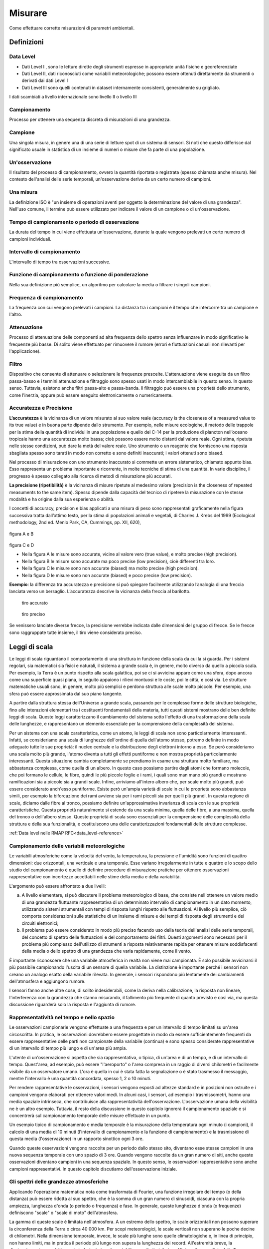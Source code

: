 Misurare
++++++++

Come effettuare corrette misurazioni di parametri ambientali.


Definizioni
===========

Data Level
----------

- Dati Level I , sono le letture dirette degli strumenti espresse in
  appropriate unità fisiche e georeferenziate

- Dati Level II, dati riconosciuti come variabili meteorologiche;
  possono essere ottenuti direttamente da strumenti o derivati dai
  dati Level I

- Dati Level III sono quelli contenuti in dataset internamente
  consistenti, generalmente su grigliato.
   
I dati scambiati a livello internazionale sono livello II o livello III


Campionamento
-------------

Processo per ottenere una sequenza discreta di misurazioni di una
grandezza.


Campione
--------

Una singola misura, in genere una di una serie di letture spot di un
sistema di sensori. Si noti che questo differisce dal significato
usuale in statistica di un insieme di numeri o misure che fa parte di
una popolazione.

Un'osservazione
---------------

Il risultato del processo di campionamento, ovvero la quantità
riportata o registrata (spesso chiamata anche misura). Nel contesto
dell'analisi delle serie temporali, un'osservazione deriva da un certo
numero di campioni.

Una misura
----------

La definizione ISO è "un insieme di operazioni aventi per oggetto la
determinazione del valore di una grandezza". Nell'uso comune, il
termine può essere utilizzato per indicare il valore di un campione o
di un'osservazione.

Tempo di campionamento o periodo di osservazione
------------------------------------------------

La durata del tempo in cui viene effettuata un'osservazione, durante
la quale vengono prelevati un certo numero di campioni individuali.

Intervallo di campionamento
---------------------------

L'intervallo di tempo tra osservazioni successive.

Funzione di campionamento o funzione di ponderazione
----------------------------------------------------

Nella sua definizione più semplice, un algoritmo per calcolare la
media o filtrare i singoli campioni.

Frequenza di campionamento
--------------------------

La frequenza con cui vengono prelevati i campioni. La distanza tra i
campioni è il tempo che intercorre tra un campione e l'altro.

Attenuazione
------------

Processo di attenuazione delle componenti ad alta frequenza dello
spettro senza influenzare in modo significativo le frequenze più
basse. Di solito viene effettuato per rimuovere il rumore (errori e
fluttuazioni casuali non rilevanti per l'applicazione).

Filtro
------

Dispositivo che consente di attenuare o selezionare le frequenze
prescelte. L'attenuazione viene eseguita da un filtro passa-basso e i
termini attenuazione e filtraggio sono spesso usati in modo
intercambiabile in questo senso. In questo senso. Tuttavia, esistono
anche filtri passa-alto e passa-banda. Il filtraggio può essere una
proprietà dello strumento, come l'inerzia, oppure può essere eseguito
elettronicamente o numericamente.

Accuratezza e Precisione
------------------------

**L’accuratezza** è la vicinanza di un valore misurato al suo valore reale
(accuracy is the closeness of a measured value to its true value) e in
buona parte dipende dallo strumento. Per esempio, nelle misure
ecologiche, il metodo delle trappole per la stima della quantità di
individui in una popolazione e quello del C-14 per la produzione di
plancton nell’oceano tropicale hanno una accuratezza molto bassa; cioè
possono essere molto distanti dal valore reale. Ogni stima, ripetuta
nelle stesse condizioni, può dare la metà del valore reale. Uno
strumento o un reagente che forniscono una risposta sbagliata spesso
sono tarati in modo non corretto e sono definiti inaccurati; i valori
ottenuti sono biased.

Nel processo di misurazione con uno strumento inaccurato si commette
un errore sistematico, chiamato appunto bias. Esso rappresenta un
problema importante e ricorrente, in molte tecniche di stima di una
quantità. In varie discipline, il progresso è spesso collegato alla
ricerca di metodi di misurazione più accurati.

**La precisione (ripetibilità)** è la vicinanza di misure ripetute al medesimo valore (precision is the closeness of repeated measuments to the same item). Spesso dipende dalla capacità del tecnico di ripetere la misurazione con le stesse modalità e ha origine  dalla sua esperienza o abilità.

I concetti di accuracy, precision e bias applicati a una misura di
peso sono rappresentati graficamente nella figura successiva tratta
dall’ottimo testo, per la stima di popolazioni animali e vegetali, di
Charles J. Krebs del 1999 (Ecological methodology, 2nd ed. Menlo Park,
CA, Cummings, pp. XII, 620),

.. figure :: image119.gif 

figura A e B

.. figure :: image120.gif 

figura C e D

* Nella figura A le misure sono accurate, vicine al valore vero (true
  value), e molto precise (high precision).

* Nella figura B le misure sono accurate ma poco precise (low
  precision), cioè differenti tra loro.

* Nella figura C le misure sono non accurate (biased) ma molto precise
  (high precision).

* Nella figura D le misure sono non accurate (biased) e poco
  precise (low precision).

**Esempio**: la differenza tra accuratezza e precisione si può
spiegare facilmente utilizzando l’analogia di una freccia lanciata
verso un bersaglio.  L’accuratezza descrive la vicinanza della freccia
al barilotto.

.. figure ::   sensor-precision-example1.png
   :scale: 30 %

   tiro accurato
   
.. figure :: sensor-accuracy-example1.webp
   :scale: 30 %

   tiro preciso


Se venissero lanciate diverse frecce, la precisione verrebbe indicata
dalle dimensioni del gruppo di frecce.  Se le frecce sono raggruppate
tutte insieme, il tiro viene considerato preciso.


Leggi di scala
==============

Le leggi di scala riguardano il comportamento di una struttura in
funzione della scala da cui la si guarda. Per i sistemi regolari, sia
matematici sia fisici e naturali, il sistema a grande scala è, in
genere, molto diverso da quello a piccola scala. Per esempio, la Terra
è un punto rispetto alla scala galattica, poi se ci si avvicina appare
come una sfera, dopo ancora come una superficie quasi piana, in
seguito appaiono i rilievi montuosi e le coste, poi le città, e così
via. Le strutture matematiche usuali sono, in genere, molto più
semplici e perdono struttura alle scale molto piccole. Per esempio,
una sfera può essere approssimata dal suo piano tangente.

A partire dalla struttura stessa dell'Universo a grande scala,
passando per le complesse forme delle strutture biologiche, fino alle
interazioni elementari tra i costituenti fondamentali della materia,
tutti questi sistemi mostrano delle ben definite leggi di
scala. Queste leggi caratterizzano il cambiamento del sistema sotto
l'effetto di una trasformazione della scala delle lunghezze, e
rappresentano un elemento essenziale per la comprensione della
complessità del sistema.

Per un sistema con una scala caratteristica, come un atomo, le leggi
di scala non sono particolarmente interessanti. Infatti, se
consideriamo una scala di lunghezze dell'ordine di quella dell'atomo
stesso, potremo definire in modo adeguato tutte le sue proprietà: il
nucleo centrale e la distribuzione degli elettroni intorno a esso. Se
però consideriamo una scala molto più grande, l'atomo diventa a tutti
gli effetti puntiforme e non mostra proprietà particolarmente
interessanti. Questa situazione cambia completamente se prendiamo in
esame una struttura molto familiare, ma abbastanza complessa, come
quella di un albero. In questo caso possiamo partire dagli atomi che
formano molecole, che poi formano le cellule, le fibre, quindi le più
piccole foglie e i rami, i quali sono man mano più grandi e mostrano
ramificazioni sia a piccole sia a grandi scale. Infine, arriviamo
all'intero albero che, per scale molto più grandi, può essere
considerato anch'esso puntiforme. Esiste però un'ampia varietà di
scale in cui le proprietà sono abbastanza simili, per esempio la
biforcazione dei rami avviene sia per i rami piccoli sia per quelli
più grandi. In questa regione di scale, diciamo dalle fibre al tronco,
possiamo definire un'approssimativa invarianza di scala con le sue
proprietà caratteristiche. Questa proprietà naturalmente si estende da
una scala minima, quella delle fibre, a una massima, quella del tronco
o dell'albero stesso. Queste proprietà di scala sono essenziali per la
comprensione delle complessità della struttura e della sua
funzionalità, e costituiscono una delle caratterizzazioni fondamentali
delle strutture complesse.

:ref:`Data level nelle RMAP RFC<data_level-reference>`


Campionamento delle variabili meteorologiche
--------------------------------------------

Le variabili atmosferiche come la velocità del vento, la temperatura,
la pressione e l'umidità sono funzioni di quattro dimensioni: due
orizzontali, una verticale e una temporale. Esse variano
irregolarmente in tutte e quattro e lo scopo dello studio del
campionamento è quello di definire procedure di misurazione pratiche
per ottenere osservazioni rappresentative con incertezze accettabili
nelle stime della media e della variabilità.

L'argomento può essere affrontato a due livelli:

a) A livello elementare, si può discutere il problema meteorologico di
   base, che consiste nell'ottenere un valore medio di una grandezza
   fluttuante rappresentativa di un determinato intervallo di
   campionamento in un dato momento, utilizzando sistemi strumentali
   con tempi di risposta lunghi rispetto alle fluttuazioni. Al livello
   più semplice, ciò comporta considerazioni sulle statistiche di
   un insieme di misure e dei tempi di risposta degli strumenti e dei
   circuiti elettronici;

b) Il problema può essere considerato in modo più preciso facendo uso
   della teoria dell'analisi delle serie temporali, del concetto di
   spettro delle fluttuazioni e del comportamento dei filtri. Questi
   argomenti sono necessari per il problema più complesso
   dell'utilizzo di strumenti a risposta relativamente rapida per
   ottenere misure soddisfacenti della media o dello spettro di una
   grandezza che varia rapidamente, come il vento.

È importante riconoscere che una variabile atmosferica in realtà non
viene mai campionata. È solo possibile avvicinarsi il più possibile
campionando l'uscita di un sensore di quella variabile.  La
distinzione è importante perché i sensori non creano un analogo esatto
della variabile rilevata.  In generale, i sensori rispondono più
lentamente dei cambiamenti dell'atmosfera e aggiungono rumore.

I sensori fanno anche altre cose, di solito indesiderabili, come la
deriva nella calibrazione, la risposta non lineare, l'interferenza con
la grandezza che stanno misurando, il fallimento più frequente di
quanto previsto e così via, ma questa discussione riguarderà solo la
risposta e l'aggiunta di rumore.



Rappresentatività nel tempo e nello spazio
------------------------------------------

Le osservazioni campionarie vengono effettuate a una frequenza e per
un intervallo di tempo limitati su un'area circoscritta. In pratica,
le osservazioni dovrebbero essere progettate in modo da essere
sufficientemente frequenti da essere rappresentative delle parti non
campionate della variabile (continua) e sono spesso considerate
rappresentative di un intervallo di tempo più lungo e di un'area più
ampia.

L'utente di un'osservazione si aspetta che sia rappresentativa, o
tipica, di un'area e di un tempo, e di un intervallo di
tempo. Quest'area, ad esempio, può essere "l'aeroporto" o l'area
compresa in un raggio di diversi chilometri e facilmente visibile da
un osservatore umano. L'ora è quella in cui è stata fatta la
segnalazione o è stato trasmesso il messaggio, mentre l'intervallo è
una quantità concordata, spesso 1, 2 o 10 minuti.

Per rendere rappresentative le osservazioni, i sensori vengono esposti
ad altezze standard e in posizioni non ostruite e i campioni vengono
elaborati per ottenere valori medi. In alcuni casi, i sensori, ad
esempio i trasmissometri, hanno una media spaziale intrinseca, che
contribuisce alla rappresentatività dell'osservazione. L'osservazione
umana della visibilità ne è un altro esempio. Tuttavia, il resto della
discussione in questo capitolo ignorerà il campionamento spaziale e si
concentrerà sul campionamento temporale delle misure effettuate in un
punto.

Un esempio tipico di campionamento e media temporale è la misurazione
della temperatura ogni minuto (i campioni), il calcolo di una media di
10 minuti (l'intervallo di campionamento e la funzione di
campionamento) e la trasmissione di questa media (l'osservazione) in
un rapporto sinottico ogni 3 ore.

Quando queste osservazioni vengono raccolte per un periodo dallo
stesso sito, diventano esse stesse campioni in una nuova sequenza
temporale con uno spazio di 3 ore. Quando vengono raccolte da un gran
numero di siti, anche queste osservazioni diventano campioni in una
sequenza spaziale. In questo senso, le osservazioni rappresentative
sono anche campioni rappresentativi. In questo capitolo discutiamo
dell'osservazione iniziale.


Gli spettri delle grandezze atmosferiche
----------------------------------------

Applicando l'operazione matematica nota come trasformata di Fourier,
una funzione irregolare del tempo (o della distanza) può essere
ridotta al suo spettro, che è la somma di un gran numero di sinusoidi,
ciascuna con la propria ampiezza, lunghezza d'onda (o periodo o
frequenza) e fase. In generale, queste lunghezze d'onda (o frequenze)
definiscono "scale" o "scale di moto" dell'atmosfera.

La gamma di queste scale è limitata nell'atmosfera. A un estremo dello
spettro, le scale orizzontali non possono superare la circonferenza
della Terra o circa 40 000 km. Per scopi meteorologici, le scale
verticali non superano le poche decine di chilometri. Nella dimensione
temporale, invece, le scale più lunghe sono quelle climatologiche e,
in linea di principio, non hanno limiti, ma in pratica il periodo più
lungo non supera la lunghezza dei record. All'estremità breve, la
dissipazione viscosa dell'energia turbolenta in calore stabilisce un
limite inferiore. Vicino alla superficie della Terra, questo limite si
trova a una lunghezza d'onda di pochi centimetri e aumenta con
l'altezza fino a pochi metri nella stratosfera. Nella dimensione
temporale, queste lunghezze d'onda corrispondono a frequenze di decine
di hertz. È corretto dire che le variabili atmosferiche hanno una
larghezza di banda limitata.

La Figura 2.1 è una rappresentazione schematica dello spettro di una
grandezza meteorologica come il vento, misurato in una particolare
stazione e in un determinato momento.

L'ordinata, comunemente chiamata energia o densità spettrale, è legata
alla varianza delle fluttuazioni del vento ad ogni frequenza n. Lo
spettro della Figura 2.1 ha un minimo di energia alla mesoscala
intorno a un ciclo all'ora, tra picchi nella scala sinottica intorno a
un ciclo ogni quattro giorni e nella microscala intorno a un ciclo al
minuto. Le lunghezze d'onda più piccole sono di pochi centimetri e le
frequenze più grandi sono di decine di hertz.

.. image :: A_typical_spectrum_of_a_meteorological_quantity.png


Errore standard
---------------

Derivato da un'opera di:
Andrea Minini - email: info@andreaminini.com - PEC andreaminini@pec.it

licenza CC BY 4.0 Attribution 4.0 International
https://creativecommons.org/licenses/by/4.0/

L'errore standard ex rappresenta la deviazione standard della media
campionaria, ovvero quanto ci si aspetta che la media E(X) calcolata
su un campione X differisca dalla vera media μ della popolazione.

L'errore standard è dato dalla formula:

.. math ::
  e_{x}=\frac{\sigma}{\sqrt{n}}

Dove:

* σ è la deviazione standard della popolazione, cioè una misura della
  dispersione dei dati nella popolazione.

* n è la dimensione del campione, cioè il numero di osservazioni
  raccolte dal campione.

Se la media campionaria è E(X), allora si posso ragionevolmente
affermare che la media della popolazione μ si trova
approssimativamente all'interno dell'intervallo

E(X)±ex

Dalla formula

.. math ::
   e_{x}=\frac{\sigma}{\sqrt{n}}

deduco che all'aumentare della dimensione del campione n l'errore
standard diminuisce.

Questo avviene perché con campioni più grandi la media campionaria
tende a essere più vicina alla media reale della popolazione.

**Stima**

La deviazione standard σ della popolazione campionata è raramente
nota. Pertanto, l'errore standard della media viene solitamente
stimato sostituendo σ con la deviazione standard σx del campione:

.. math ::
   e_{x}\sim \frac{\sigma_{x}}{\sqrt{n}}


Esempio di campionamento
------------------------

Questo un esempio di campionamento di temperatura con la retta di
regressione lineare:

.. image :: turbolenza_temperature.png

come ordine di grandezza si deduce che campionando ogni 30 secondi
l'errore sulla temperatura media oraria è dell'ordine di grandezza del
decimo di grado con campionamneti ogni 30 secondi

.. math ::
   0.09 = \frac{1}{\sqrt{120}}

Qui alcune considerazioni sulla costante di tempo:
https://www.unirc.it/documentazione/materiale_didattico/597_2011_289_11765.pdf




Taratura e calibrazione
=======================

la taratura è un'operazione che permette di definire le
caratteristiche metrologiche di uno strumento, allo scopo di definirne
la precisione; la calibrazione ha come obiettivo quello di rendere lo
strumento più accurato e spesso, conseguentemente, migliorarne la
precisione

La taratura
-----------

La taratura può essere usata per la determinazione delle
caratteristiche metrologiche dello strumento (es. accuratezza,
ripetibilità, riproducibilità, linearità, ecc.) necessari per
definirne la funzionalità, o per verificarne la rispondenza a dei
requisiti. Inoltre permette di sapere qual è la variazione del valore
della grandezza.

La calibrazione
---------------

L'insieme di operazioni svolte su un sistema di misura, affinché esso
fornisca indicazioni prescritte in corrispondenza di determinati
valori di una grandezza da sottoporre a misurazione

Metodologia
-----------

A confronto, dove una medesima grandezza viene contemporaneamente
letta dallo strumento in calibrazione e da quello campione; a
sostituzione, dove il campione genera direttamente la grandezza di
riferimento che viene fatta misurare allo strumento in calibrazione;


Criteri generali per la scelta del sito
=======================================

La stazione meteorologica deve sorgere in un luogo piano e libero,
possibilmente il suolo deve essere coperto da un tappeto erboso da cui
vanno eliminate erbacce e cespugli. Il taglio della copertura erbosa
deve essere frequente in modo da tenere l'erba uniformemente bassa;
l'erba tagliata deve essere asportata per evitare l'effetto pacciamante
della stessa e le conseguenti modificazioni del regime di temperatura ed
umidità del terreno. E' sempre sconsigliabile lastricare di cemento o
asfaltare o coprire con pietre o ghiaia il terreno del sito; in tale
condizione infatti il calore riverberato altera di diversi gradi la
temperatura dell'aria falsando le misure. Se non vi fossero altre
possibilità , in caso di montaggio su terrazzo si consiglia di
predisporre sotto la capannina un ampio riquadro di terreno inerbito
contenuto in apposito recipiente . Il parco strumenti dovrebbe situarsi
ad una distanza minima pari 4 – 8 volte l'altezza degli ostacoli
esistenti (alberi, siepi, edifici, muri etc.). Non devono esistere
ostacoli che creino ombra ; brevi periodo di ombreggiamento al sorgere
ed al tramontare del sole. La stazione ideale deve essere posta in un
luogo realmente rappresentativo delle condizioni naturali della regione
agricola o urbana considerata, ma non sempre nella ricerca dei siti per
stazioni meteo ambientali è possibile raggiungere il completo rispetto
di queste condizioni. In queste condizioni è consigliabile ricercare le
migliori condizioni possibili avendo l'accortezza di documentare
dettagliatamente le particolarità della collocazione della
strumentazione


Temperatura e umidità
=====================

Schermi
-------

La capannina meteorologica
..........................

La capannina solitamente di legno (scarsa conducibilità termica) e
colorata con vernice bianca riflettente (minima assorbimento di
radiazione); inoltre è realizzata in modo da garantire la circolazione
dell'aria all'interno. Per evitare l'effetto della radiazione infrarossa
emessa dal terreno, la capannina deve avere sulla base inferiore una
doppia schermatura. La disposizione della capannina, con la porta
disposta verso nord, evita che l'insolazione diretta penetri fino ai
sensori di temperatura durante l'osservazione / manutenzione.

Istruzioni per la costruzione di una capannina meteorologica
............................................................

La capannina per gli strumenti deve essere costruito con uno spessore
di circa 2 cm di pino bianco o legno simile e dipinto di bianco, sia
all'interno che all'esterno. È necessario installare una serratura per
impedire la manomissione degli strumenti. All'interno devono essere
installati dei blocchi di montaggio per garantire che il termometro
max/min non tocchi la parete posteriore. Le parti devono essere
avvitate o incollate e inchiodate. I piani sono specificati in unità
metriche.

Pertanto, potrebbe essere necessario apportare piccole modifiche alle
dimensioni in base alle dimensioni standard del legno nella propria
regione. È più facile acquistare pannelli a lamelle prefabbricati, che
di solito sono disponibili per l'acquisto. Il criterio principale per
la costruzione delle feritoie è quello di garantire la ventilazione
della pensilina dello strumento, impedendo al contempo l'ingresso
diretto di luce solare e pioggia. Per evitare che la luce del sole
penetri nel rifugio, si consiglia di sovrapporre leggermente ogni
lamella alle lamelle adiacenti. Vedere la figura:

.. image :: misure-000.png

Inoltre, lo spazio tra le lamelle deve essere di circa 1 cm e l'angolo
delle lamelle deve essere di circa 50-60 gradi rispetto
all'orizzontale. Per le istruzioni di montaggio della pensilina,
vedere l'immagine:

.. image :: misure-001.png

Schermo solare
..............

Lo schermo o la protezione dalle radiazioni deve essere progettato per
fornire un involucro con una temperatura interna uniforme e uguale a
quella dell'aria esterna. Deve circondare completamente i termometri
ed escludere il calore radiante, le precipitazioni e altri fenomeni
che potrebbero influenzare la misurazione. Gli schermi con
ventilazione forzata, in cui l'aria viene aspirata sull'elemento
termometrico da un ventilatore, possono aiutare a evitare distorsioni
quando il microclima all'interno dello schermo si discosta dalla massa
d'aria circostante. Tale deviazione si verifica solo quando la
velocità del vento naturale è molto bassa (< 1 m s-1). Quando si
utilizza una ventilazione artificiale di questo tipo, occorre fare
attenzione a evitare la deposizione di aerosol e gocce di pioggia sul
sensore, che ne riducono la temperatura verso la temperatura di bulbo
umido. Come materiale di schermatura, il metallo altamente lucidato e
non ossidato è favorevole a causa della sua elevata riflettività e del
basso assorbimento di calore. Tuttavia, il materiale termicamente
isolante a base di plastica è preferibile per i suoi semplici
requisiti di manutenzione. Il materiale termoisolante deve essere
utilizzato se il sistema si basa sulla ventilazione naturale.

Schermi a lamelle
.................

La maggior parte delle numerose varietà di schermi a lamelle o
piattelli si basa sulla ventilazione naturale. Le pareti di una
zanzariera di questo tipo dovrebbero essere preferibilmente a doppia
lastra e il pavimento dovrebbe essere costituito da tavole sfalsate,
ma è possibile trovare altri tipi di costruzione che soddisfino i
requisiti di cui sopra.

Il tetto dovrebbe essere a doppio strato, con disposizioni per la
ventilazione dello spazio tra i due strati. Nei climi freddi, a causa
dell'elevata riflettività della neve (fino all'88%), lo schermo
dovrebbe avere anche un doppio pavimento. Allo stesso tempo, però, il
pavimento dovrebbe essere facilmente abbassabile o inclinabile, in
modo da poter rimuovere la neve che entra nello schermo durante una
tempesta.

Le dimensioni e la costruzione dello schermo devono essere tali da
mantenere la capacità termica il più bassa possibile e consentire un
ampio spazio tra gli strumenti e le pareti. Quest'ultima
caratteristica esclude ogni possibilità di contatto diretto tra gli
elementi di rilevamento del termometro e le pareti, ed è
particolarmente importante ai tropici, dove l'insolazione può
riscaldare i lati fino a causare un gradiente di temperatura
apprezzabile nello schermo. Si deve anche evitare il contatto diretto
tra gli elementi di rilevamento e il supporto del termometro.

Lo schermo deve essere dipinto sia all'interno che all'esterno con
vernice bianca non igroscopica. Quando sono previste pareti doppie, lo
strato d'aria tra di esse serve a ridurre la quantità di calore che
altrimenti verrebbe condotta dalla parete esterna verso l'interno,
soprattutto in caso di forte irraggiamento solare. Quando il vento è
notevole, l'aria tra le pareti viene cambiata continuamente, in modo
da ridurre ulteriormente la conduzione di calore verso l'interno dalle
pareti esterne. La libera circolazione dell'aria in tutto lo schermo
aiuta la temperatura della parete interna ad adattarsi ai cambiamenti
dell'aria ambiente. In questo modo, si riduce l'influenza della parete
interna sulla temperatura del termometro. Inoltre, la libera
circolazione dell'aria all'interno dello schermo consente al
termometro di seguire i cambiamenti dell'aria ambiente più rapidamente
rispetto a quanto accadrebbe se fossero attivi solo gli scambi
radiativi. Tuttavia, l'aria che circola attraverso lo schermo
trascorre un tempo limitato a contatto con le pareti esterne e può
subire un'alterazione della temperatura. Questo effetto diventa
apprezzabile quando il vento è leggero e la temperatura della parete
esterna è notevolmente diversa da quella dell'aria. Pertanto, la
temperatura dell'aria in uno schermo può essere superiore alla
temperatura reale dell'aria in una giornata.


Temperatura dell'aria
---------------------

Definizione
...........

Il WMO (1992) definisce la temperatura come una grandezza fisica che
caratterizza il moto medio casuale delle molecole in un corpo
fisico. La temperatura è caratterizzata dal comportamento per cui due
corpi in contatto termico tendono a una temperatura uguale. La
temperatura rappresenta quindi lo stato termodinamico di un corpo e il
suo valore è determinato dalla direzione del flusso netto di calore
tra due corpi. La WMO definisce la temperatura dell'aria come "la
temperatura indicata da un termometro esposto all'aria in un luogo
riparato dalla radiazione solare diretta".


* Unità di misura e scala: Kelvin
* Intervallo: 233,15 K / 323,15 K
* Risoluzione: 0.1 K
* Incertezza: 0,5 K
* Costante di tempo: 20s
* Campionamento: 1Hz
* Tempo di mediazione dell'osservazione in uscita: 60s


Collocazione degli strumenti
............................

I sensori di temperatura vengono racchiusi entro involucri che
proteggono dalla radiazione diretta, generalmente ventilati anche in
modo artificiale dalle cui prestazione dipende in gran parte il
rendimento dei sensori stessi. L'altezza del sensore dal terreno deve
essere compresa tra 180 cm e 200 cm.

Umidità dell'aria
-----------------

Definizione
...........

Le definizioni semplici delle grandezze più frequentemente utilizzate
nella misurazione dell'umidità sono le seguenti:


- Temperatura del punto di rugiada Td: la temperatura alla quale, a
  pressione costante, l'aria (o, più precisamente, la miscela
  aria-vapore) diventa satura di vapore acqueo.


- Umidità relativa U: il rapporto in percentuale tra la tensione di
  vapore osservata e la tensione di vapore di saturazione alla stessa
  temperatura e pressione;
  

Unità di misura e scala
.......................

+-----------------------------------------------+----------------------+
|  Temperatura del punto di rugiada             | Kelvin               |
+-----------------------------------------------+----------------------+
| Umidità relativa                              | percento %           |
+-----------------------------------------------+----------------------+

Campo di misura
...............

+-------------------------------------+--------------------------------+
| Temperatura del punto di rugiada    | 233.15 K / 303.15 K            |
+-------------------------------------+--------------------------------+
| Umidità relativa                    | 0 - 100                        |
+-------------------------------------+--------------------------------+


Risoluzione
...........

+------------------------------------------------------+---------------+
| Temperatura del punto di rugiada                     | 0.1 K         |
+------------------------------------------------------+---------------+
| Umidità relativa                                     | 2%            |
+------------------------------------------------------+---------------+


Incertezza
..........

+------------------------------------------------------+---------------+
| Temperatura del punto di rugiada                     | 0.5 K         |
+------------------------------------------------------+---------------+
| Umidità relativa                                     | 5%            |
+------------------------------------------------------+---------------+

Costante di tempo
.................

+--------------------------------------------------------+-------------+
| Temperatura del punto di rugiada                       | 20 s        |
+--------------------------------------------------------+-------------+
| Umidità relativa                                       | 40 s        |
+--------------------------------------------------------+-------------+


Frequenza campionamento
.......................

10 Hz


Periodo di media per l'osservazione
...................................

60 s


Collocazione degli strumenti
............................

I sensori di umidità vengono racchiusi entro involucri che proteggono
dalla radiazione diretta, generalmente ventilati anche in modo
artificiale dalle cui prestazione dipende in gran parte il rendimento
dei sensori stessi. L'altezza del sensore dal terreno deve essere
compresa tra 180 cm e 200 cm.



Osservazioni manuali
====================

All'interno del progetto RMAP vengono archiviate misure manuali delle
seguenti grandezze:

*    altezza del manto nevoso (total snow depth)
*    visibilità (visibility)
*    tempo presente (current weather)

nel seguito viene data una descrizione della metodologia da seguire
per produrre misure corrette di tali grandezze.

Altezza del manto nevoso (total snow depth)
-------------------------------------------

Quando fare la misura
.....................

L'altezza totale del manto nevoso va fatta in due casi:

* In presenza di manto nevoso (che verrà misurato in cm)
* Quando è stata prevista una nevicata in un intorno del punto di
  osservazione, ma nel punto di osservazione non è presente manto
  nevoso (misura pari a 0 cm)

La misurazione di altezza nulla del manto è stata introdotta
recentemente nei disciplinari WMO per distinguere il dato mancante
dall'assenza di manto nevoso. In precedenza infatti il dato mancante
veniva considerato automaticamente come indicativo di assenza del
manto, introducendo un elemento di ambiguità che in alcuni casi ha
portato ad errori di valutazione dell'estensione del manto
nevoso. Questo errore in alcuni casi si è propagato su tutti i
prodotti osservativi a valle fino ad alterare le analisi globali di
ECMWF.

Collocazione del sito di misura
...............................

Il sito di misura deve consistere di una superficie piana regolare non
soggetta ad accumuli anomali rispetto all'area circostante. Il sito
quindi deve essere sufficientemente lontano da alberi, edifici, zone
di passaggio. In particolare la distanza da ostacoli rilevanti, come
edifici o alberi, dovrebbe essere pari al doppio dell'altezza degli
ostacoli stessi.

In genere viene consigliata la collocazione sul sito di misura di una
tavoletta di legno o compensato levigata e di colore bianco, di circa
mezzo metro di lato, simile a quella nella seguente figura e detta
Tavoletta Nivometrica. La tavoletta deve essere posta al livello del
terreno.

.. image:: Tavoletta.png

In assenza di tale strumento, la misura si può fare su una qualsiasi
superficie piana, possibilmente non metallica e non di colore
scuro. Si sconsiglia la misura su un prato, dal momento che la
presenza di erba sotto la neve può alterare la misura della altezza
totale del manto nevoso.

In generale nel caso non si usi la tavoletta, si consiglia di fare più
misure del manto nevoso in più punti nel raggio di qualche metro e di
ottenere così il valore della misura finale come media dei
campionamenti.


Strumenti di misura
...................

La misura del manto nevoso va fatta utilizzando un righello rigido di
lunghezza sufficiente o, meglio ancora, un metro ripiegabile di legno
o di plastica, tipicamente utilizzato nei cantieri o dai falegnami,
simile a quello in figura.

.. image:: Metro_ripiegabile.jpg

Come fare la misura
...................

Quando si fa la misura bisogna seguire le seguenti procedure:

* fare attenzione che il righello sia sempre in posizione
  perpendicolare al piano di misura
* rilevare la misura ponendo sempre gli occhi più vicini possibili al
  punto di misura, così da evitare errori di parallasse (vedi figura
  nel seguito).

.. image::  Errore_parallasse_si.png
.. image::  Errore_parallasse_no.png

Visibilità
----------

La misura di visibilità va fatta possibilmente individuando una serie
di oggetti o ostacoli (case gruppi di alberi, cartelli stradali,
ecc...) a distanza nota dall'osservatore. L'osservazione va semper
fatta all'aperto, mai attraverso i vetri di una finestra o di una
vetrina e senza usare di strumenti ottici (binocoli, telescopi, o
simili). L'osservatore dovrebbe essere posto ad una altezza normale
dal suolo (1.5 m circa) e non in cima a torri o balconi. La visibilità
dovrebbe essere rilevata in diverse direzioni. Il valore più basso tra
queli rilevati rappresenta la misura finale di visibilità.

Tempo presente
--------------

Quando si seleziona il tipo di "Tempo presente" bisogna procedere alla
selezione di una voce tra quelle riportate nell'elenco. L'elenco è
ordinato in base all'intensità e quindi alla rilevanza del fenomeno
osservato: fenomeni più intensi o più rilevanti sono più in basso
nell'elenco. Man mano ci si sposta in alto nell'elenco, si trovano
eventi meno rilevanti. L'osservatore dovrà selezionare l'evento
osservato partendo dal basso e potrà inserirne uno solo. Utilizzando
questa procedura, inserirà automaticamente l'evento più significativo.

**Tabella tempo presente**

+--------+---------------------------------------------------------------------------------------+
| Codice | Descrizione                                                                           |
+========+=======================================================================================+
| 100    | Nessun fenomeno significativo osservato                                               |
+--------+---------------------------------------------------------------------------------------+
| 101    | Nubi generalmente in dissolvimento o con sviluppo in riduzione durante l'ultima ora   |
+--------+---------------------------------------------------------------------------------------+
| 102    | Stato del cielo generalmente invariato durante l'ultima ora                           |
+--------+---------------------------------------------------------------------------------------+
| 103    | Nubi generalmente in formazione o sviluppo durante l'ultima ora                       |
+--------+---------------------------------------------------------------------------------------+
| 112    | Fulmini in lontananza                                                                 |
+--------+---------------------------------------------------------------------------------------+
| 110    | Foschia (1000m < visibilita' < 10Km)                                                  |
+--------+---------------------------------------------------------------------------------------+
| 127    | Neve o sabbia sollevata o trasportata dal vento                                       |
+--------+---------------------------------------------------------------------------------------+
| 130    | Nebbia (visibilita' < 1000m)                                                          |
+--------+---------------------------------------------------------------------------------------+
| 150    | Pioviggine (non congelantesi)                                                         |
+--------+---------------------------------------------------------------------------------------+
| 155    | Pioviggine congelantesi al suolo (moderata)                                           |
+--------+---------------------------------------------------------------------------------------+
| 160    | Pioggia (non congelantesi)                                                            |
+--------+---------------------------------------------------------------------------------------+
| 165    | Pioggia congelantesi al suolo (moderata)                                              |
+--------+---------------------------------------------------------------------------------------+
| 167    | Pioggia (o pioviggine) mista a neve, debole                                           |
+--------+---------------------------------------------------------------------------------------+
| 168    | Pioggia (o pioviggine) mista a neve, moderata o intensa                               |
+--------+---------------------------------------------------------------------------------------+
| 171    | Neve, debole                                                                          |
+--------+---------------------------------------------------------------------------------------+
| 172    | Neve, moderata                                                                        |
+--------+---------------------------------------------------------------------------------------+
| 173    | Neve, forte                                                                           |
+--------+---------------------------------------------------------------------------------------+
| 174    | Palline di ghiaccio, debole                                                           |
+--------+---------------------------------------------------------------------------------------+
| 175    | Palline di ghiaccio, moderata                                                         |
+--------+---------------------------------------------------------------------------------------+
| 176    | Palline di ghiaccio, forte                                                            |
+--------+---------------------------------------------------------------------------------------+
| 177    | Granelli di neve                                                                      |
+--------+---------------------------------------------------------------------------------------+
| 178    | Cristalli di ghiaccio                                                                 |
+--------+---------------------------------------------------------------------------------------+
| 184    | Rovesci di pioggia o pioggia intermittente,violenta                                   |
+--------+---------------------------------------------------------------------------------------+
| 185    | Rovesci di neve o neve intermittente, debole                                          |
+--------+---------------------------------------------------------------------------------------+
| 186    | Rovesci di neve o neve intermittente, moderata                                        |
+--------+---------------------------------------------------------------------------------------+
| 187    | Rovesci di neve o neve intermittente, forte                                           |
+--------+---------------------------------------------------------------------------------------+
| 191    | Temporale, debole o moderato, senza precipitazione                                    |
+--------+---------------------------------------------------------------------------------------+
| 192    | Temporale, debole o moderato, con rovesci di pioggia e/o neve                         |
+--------+---------------------------------------------------------------------------------------+
| 193    | Temporale, debole o moderato, con grandine                                            |
+--------+---------------------------------------------------------------------------------------+
| 194    | Temporale, forte, senza precipitazione                                                |
+--------+---------------------------------------------------------------------------------------+
| 195    | Temporale, forte, con rovesci di pioggia e/o neve                                     |
+--------+---------------------------------------------------------------------------------------+
| 196    | Temporale, forte, con grandine                                                        |
+--------+---------------------------------------------------------------------------------------+
| 199    | Tromba d'aria (Tornado)                                                               |
+--------+---------------------------------------------------------------------------------------+
